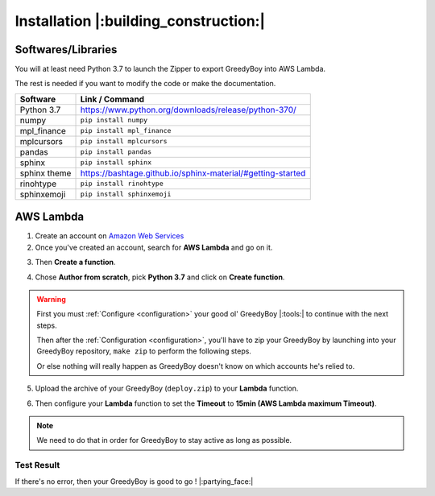 **************************************
Installation |:building_construction:|
**************************************

===================
Softwares/Libraries
===================

You will at least need Python 3.7 to launch the Zipper to export GreedyBoy into AWS Lambda.

The rest is needed if you want to modify the code or make the documentation.

+--------------+-------------------------------------------------------------+
| Software     | Link / Command                                              |
+==============+=============================================================+
| Python 3.7   | https://www.python.org/downloads/release/python-370/        |
+--------------+-------------------------------------------------------------+
| numpy        | ``pip install numpy``                                       |
+--------------+-------------------------------------------------------------+
| mpl_finance  | ``pip install mpl_finance``                                 |
+--------------+-------------------------------------------------------------+
| mplcursors   | ``pip install mplcursors``                                  |
+--------------+-------------------------------------------------------------+
| pandas       | ``pip install pandas``                                      |
+--------------+-------------------------------------------------------------+
| sphinx       | ``pip install sphinx``                                      |
+--------------+-------------------------------------------------------------+
| sphinx theme | https://bashtage.github.io/sphinx-material/#getting-started |
+--------------+-------------------------------------------------------------+
| rinohtype    | ``pip install rinohtype``                                   |
+--------------+-------------------------------------------------------------+
| sphinxemoji  | ``pip install sphinxemoji``                                 |
+--------------+-------------------------------------------------------------+

============
 AWS Lambda
============

1. Create an account on `Amazon Web Services <https://signin.aws.amazon.com/signin?redirect_uri=https%3A%2F%2Fconsole.aws.amazon.com%2Fconsole%2Fhome%3Fstate%3DhashArgs%2523%26isauthcode%3Dtrue&client_id=arn%3Aaws%3Aiam%3A%3A015428540659%3Auser%2Fhomepage&forceMobileApp=0&code_challenge=m7wzKrnU8hLURRt6uphy1wVuC7JvjkF0DvQoF8APjwI&code_challenge_method=SHA-256>`_
2. Once you've created an account, search for **AWS Lambda** and go on it.

.. image:: _static/installation_screenshot1.png
    :alt: Type ``Lambda`` in the **Search bar** and click on **Lambda**

3. Then **Create a function**.

.. image:: _static/installation_screenshot2.png
    :alt: Click on **Create function**

4. Chose **Author from scratch**, pick **Python 3.7** and click on **Create function**.

.. image:: _static/installation_screenshot3.png
    :alt: Click on **Author from scratch**, pick **Python 3.7** in the **Runtime list** and click on **Create function**

.. warning::
   First you must :ref:`Configure <configuration>` your good ol' GreedyBoy |:tools:| to continue with the next steps.

   Then after the :ref:`Configuration <configuration>`, you'll have to zip your GreedyBoy
   by launching into your GreedyBoy repository, ``make zip`` to perform the following steps.

   Or else nothing will really happen as GreedyBoy doesn't know on which
   accounts he's relied to.

5. Upload the archive of your GreedyBoy (``deploy.zip``) to your **Lambda** function.

.. image:: _static/installation_screenshot4.png
    :alt: Click on **Upload from** and **.zip file**

.. image:: _static/installation_screenshot5.png
    :alt: Click on **Upload** and search for your ``deploy.zip``

6. Then configure your **Lambda** function to set the **Timeout** to **15min (AWS Lambda maximum Timeout)**.

.. note::
   We need to do that in order for GreedyBoy to stay active as long as possible.

.. image:: _static/installation_screenshot6.png
    :alt: Click on **Configuration** and **Edit**

.. image:: _static/installation_screenshot7.png
    :alt: Set **Timeout** to **15min**

.. image:: _static/installation_screenshot8.png
    :alt: Click on **Test (next to Code & Monitor)** and then **Test (next to Save Changes)**

**Test Result**
+++++++++++++++

.. image:: _static/installation_screenshot9.png
    :alt: GreedyBoy do be **fresh** though |:flushed:|

If there's no error, then your GreedyBoy is good to go ! |:partying_face:|